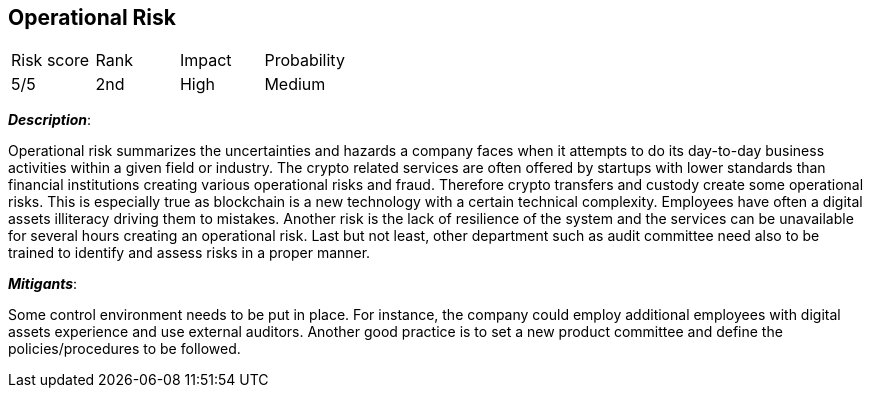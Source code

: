 == Operational Risk

[cols="1,1,1,1"]
|===
|Risk score
|Rank
|Impact
|Probability

|5/5
|2nd
|High
|Medium
|===

*_Description_*:

Operational risk summarizes the uncertainties and hazards a company faces when it attempts to do its day-to-day business activities within a given field or industry.
The crypto related services are often offered by startups with lower standards than financial institutions creating various operational risks and fraud.
Therefore crypto transfers and custody create some operational risks.
This is especially true as blockchain is a new technology with a certain technical complexity.
Employees have often a digital assets illiteracy driving them to mistakes. 
Another risk is the lack of resilience of the system and the services can be unavailable for several hours creating an operational risk.
Last but not least, other department such as audit committee need also to be trained to identify and assess risks in a proper manner.

*_Mitigants_*:

Some control environment needs to be put in place.
For instance, the company could employ additional employees with digital assets experience and use external auditors.
Another good practice is to set a new product committee and define the policies/procedures to be followed.  
